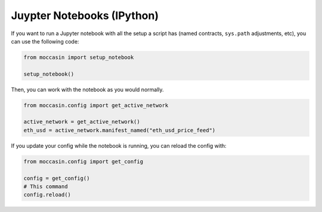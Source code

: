 Juypter Notebooks (IPython)
###########################

If you want to run a Jupyter notebook with all the setup a script has (named contracts, ``sys.path`` adjustments, etc), you can use the following code:

.. code-block:: python

    from moccasin import setup_notebook

    setup_notebook()

Then, you can work with the notebook as you would normally.

.. code-block:: python 

    from moccasin.config import get_active_network

    active_network = get_active_network()
    eth_usd = active_network.manifest_named("eth_usd_price_feed")


If you update your config while the notebook is running, you can reload the config with:

.. code-block:: python

    from moccasin.config import get_config

    config = get_config()
    # This command
    config.reload()